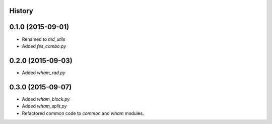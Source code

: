 .. :changelog:

History
-------

0.1.0 (2015-09-01)
------------------

* Renamed to `md_utils`
* Added `fes_combo.py`

0.2.0 (2015-09-03)
------------------

* Added `wham_rad.py`

0.3.0 (2015-09-07)
------------------

* Added `wham_block.py`
* Added `wham_split.py`
* Refactored common code to `common` and `wham` modules.
